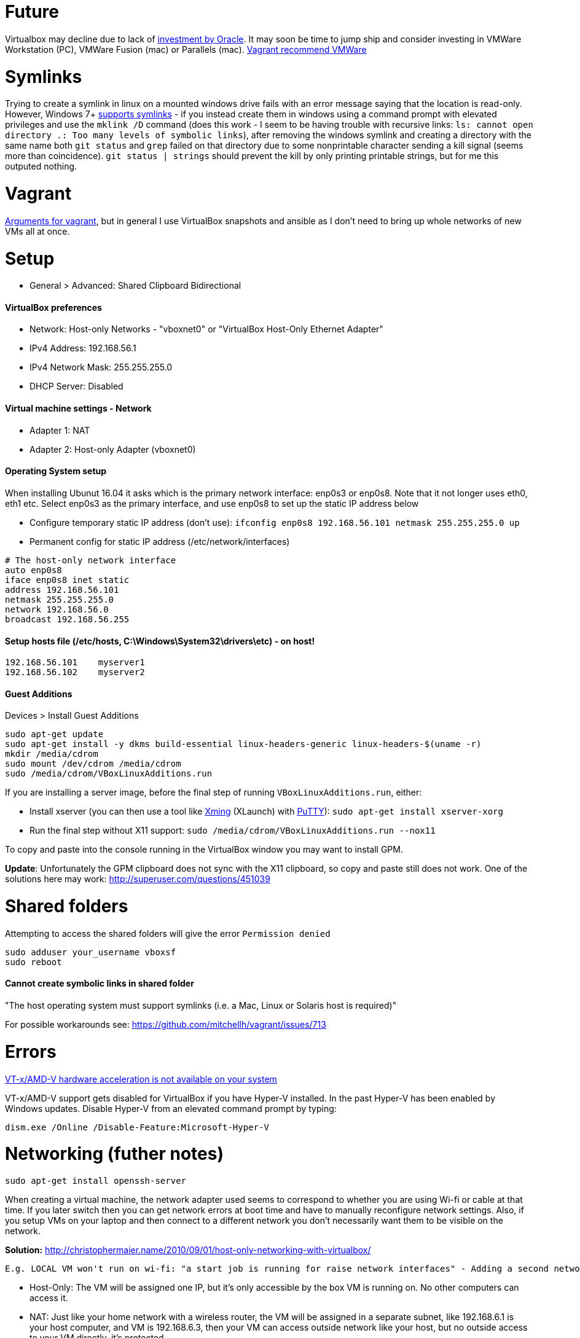 = Future

Virtualbox may decline due to lack of https://developers.slashdot.org/story/15/01/30/1530245/virtualbox-development-at-a-standstill[investment by Oracle]. It may soon be time to jump ship and consider investing in VMWare Workstation (PC), VMWare Fusion (mac) or Parallels (mac). https://www.vagrantup.com/vmware/index.html[Vagrant recommend VMWare]

= Symlinks

Trying to create a symlink in linux on a mounted windows drive fails with an error message saying that the location is read-only. However, Windows 7+ https://www.howtogeek.com/howto/16226/complete-guide-to-symbolic-links-symlinks-on-windows-or-linux/[supports symlinks] - if you instead create them in windows using a command prompt with elevated privileges and use the `mklink /D` command (does this work - I seem to be having trouble with recursive links: `ls: cannot open directory .: Too many levels of symbolic links`), after removing the windows symlink and creating a directory with the same name both `git status` and `grep` failed on that directory due to some nonprintable character sending a kill signal (seems more than coincidence). `git status | strings` should prevent the kill by only printing printable strings, but for me this outputed nothing.

= Vagrant

https://superuser.com/a/588334/638595[Arguments for vagrant], but in general I use VirtualBox snapshots and ansible as I don't need to bring up whole networks of new VMs all at once.

= Setup

* General > Advanced: Shared Clipboard Bidirectional

==== VirtualBox preferences
- Network: Host-only Networks - "vboxnet0" or "VirtualBox Host-Only Ethernet Adapter"
  - IPv4 Address: 192.168.56.1
  - IPv4 Network Mask: 255.255.255.0
  - DHCP Server: Disabled

==== Virtual machine settings - Network
- Adapter 1: NAT
- Adapter 2: Host-only Adapter (vboxnet0)

==== Operating System setup
When installing Ubunut 16.04 it asks which is the primary network interface: enp0s3 or enp0s8. Note that it not longer uses eth0, eth1 etc. Select enp0s3 as the primary interface, and use enp0s8 to set up the static IP address below

- Configure temporary static IP address (don't use): `ifconfig enp0s8 192.168.56.101 netmask 255.255.255.0 up`
- Permanent config for static IP address (/etc/network/interfaces)

```
# The host-only network interface
auto enp0s8
iface enp0s8 inet static
address 192.168.56.101
netmask 255.255.255.0
network 192.168.56.0
broadcast 192.168.56.255
```

==== Setup hosts file (/etc/hosts, C:\Windows\System32\drivers\etc) - on host!
```
192.168.56.101    myserver1
192.168.56.102    myserver2
```

==== Guest Additions

Devices > Install Guest Additions
```
sudo apt-get update
sudo apt-get install -y dkms build-essential linux-headers-generic linux-headers-$(uname -r)
mkdir /media/cdrom
sudo mount /dev/cdrom /media/cdrom
sudo /media/cdrom/VBoxLinuxAdditions.run

```
If you are installing a server image, before the final step of running `VBoxLinuxAdditions.run`, either:

 * Install xserver (you can then use a tool like https://sourceforge.net/projects/xming/[Xming] (XLaunch) with http://www.chiark.greenend.org.uk/~sgtatham/putty/download.html[PuTTY]): `sudo apt-get install xserver-xorg`
 * Run the final step without X11 support:
   `sudo /media/cdrom/VBoxLinuxAdditions.run --nox11`

To copy and paste into the console running in the VirtualBox window you may want to install GPM.

*Update*: Unfortunately the GPM clipboard does not sync with the X11 clipboard, so copy and paste still does not work. One of the solutions here may work: http://superuser.com/questions/451039

= Shared folders

Attempting to access the shared folders will give the error `Permission denied`
```
sudo adduser your_username vboxsf
sudo reboot
```

==== Cannot create symbolic links in shared folder

"The host operating system must support symlinks (i.e. a Mac, Linux or Solaris host is required)"

For possible workarounds see: https://github.com/mitchellh/vagrant/issues/713


= Errors

http://superuser.com/a/768845[VT-x/AMD-V hardware acceleration is not available on your system]

VT-x/AMD-V support gets disabled for VirtualBox if you have Hyper-V installed. In the past Hyper-V has been enabled by Windows updates. Disable Hyper-V from an elevated command prompt by typing:

`dism.exe /Online /Disable-Feature:Microsoft-Hyper-V`


= Networking (futher notes)

`sudo apt-get install openssh-server`

When creating a virtual machine, the network adapter used seems to correspond to whether you are using Wi-fi or cable at that time. If you later switch then you can get network errors at boot time and have to manually reconfigure network settings. Also, if you setup VMs on your laptop and then connect to a different network you don't necessarily want them to be visible on the network.

**Solution:** http://christophermaier.name/2010/09/01/host-only-networking-with-virtualbox/
 
 E.g. LOCAL VM won't run on wi-fi: "a start job is running for raise network interfaces" - Adding a second network adapter (wi-fi card with a different MAC address) prevents the error and allows boot - but because this card is not set up in the OS I don't get an IP address. https://ubuntuforums.org/showthread.php?t=2323253

* Host-Only: The VM will be assigned one IP, but it's only accessible by the box VM is running on. No other computers can access it.
* NAT: Just like your home network with a wireless router, the VM will be assigned in a separate subnet, like 192.168.6.1 is your host computer, and VM is 192.168.6.3, then your VM can access outside network like your host, but no outside access to your VM directly, it's protected.
* Bridged: Your VM will be in the same network as your host, if your host IP is 172.16.120.45 then your VM will be like 172.16.120.50. It can be accessed by all computers in your host network.

http://www.virtualbox.org/manual/ch06.html#networkingmodes[More info]...

If you get the error "no NAT Network name is currently specified" then you have to create a NAT Network in the main VirtualBox application first (File > Preferences > Network (NAT Networks) > Add New NAT Network).

**Next:** If you want other users on the network to be able to access one of your private VMs how would you set up port forwarding? 
